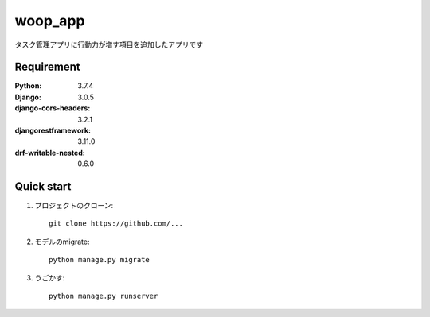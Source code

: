 
=======================
woop_app
=======================
 
タスク管理アプリに行動力が増す項目を追加したアプリです
 
 
Requirement
===========
 
:Python: 3.7.4
:Django: 3.0.5
:django-cors-headers: 3.2.1
:djangorestframework: 3.11.0
:drf-writable-nested: 0.6.0
 
 
Quick start
===========
1. プロジェクトのクローン::
 
    git clone https://github.com/...
 
2. モデルのmigrate::
 
    python manage.py migrate
 
3. うごかす::
 
    python manage.py runserver
